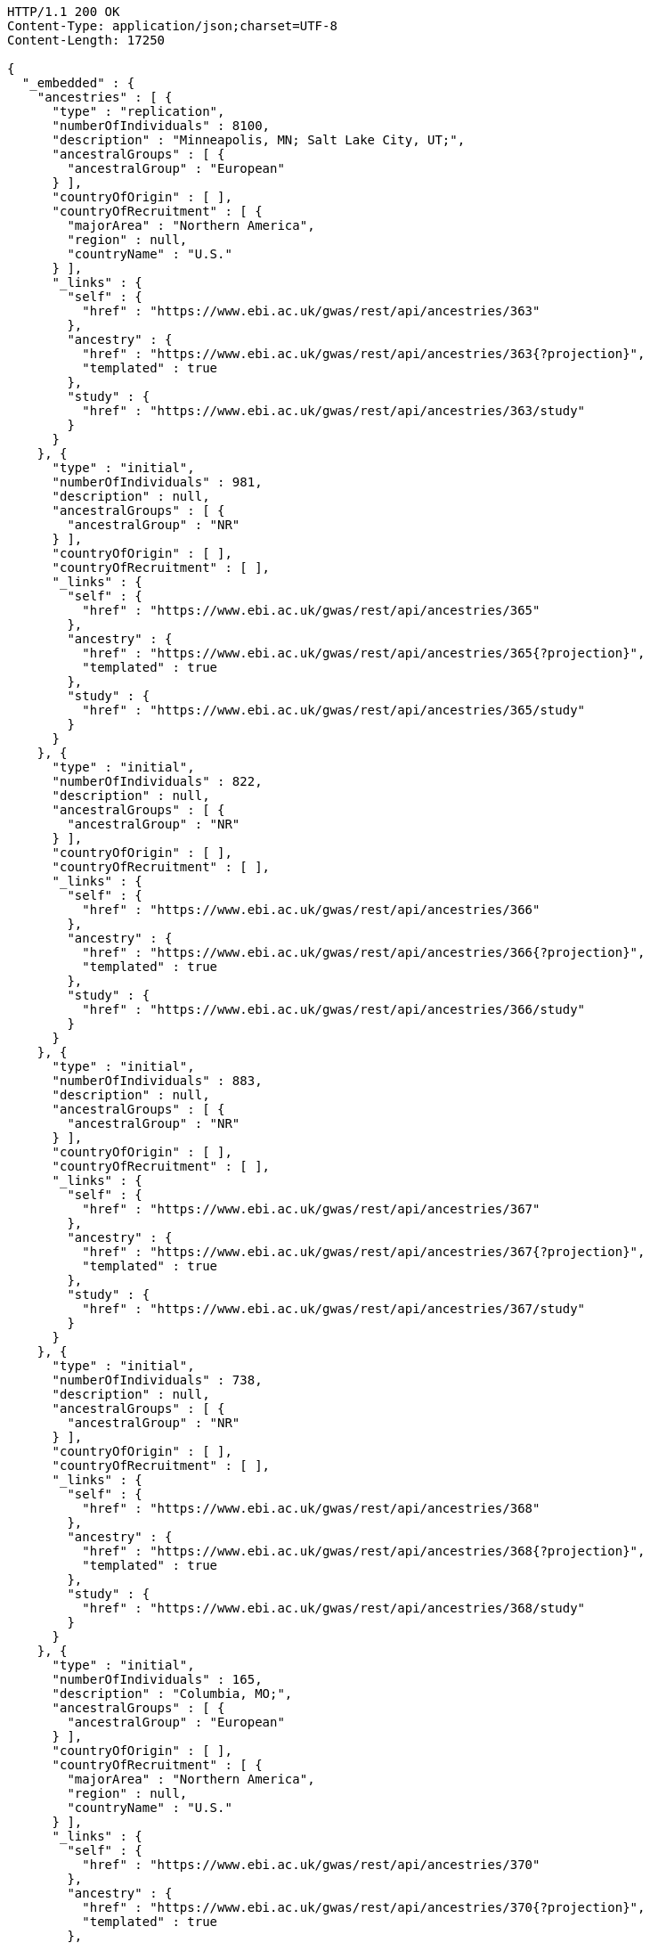 [source,http,options="nowrap"]
----
HTTP/1.1 200 OK
Content-Type: application/json;charset=UTF-8
Content-Length: 17250

{
  "_embedded" : {
    "ancestries" : [ {
      "type" : "replication",
      "numberOfIndividuals" : 8100,
      "description" : "Minneapolis, MN; Salt Lake City, UT;",
      "ancestralGroups" : [ {
        "ancestralGroup" : "European"
      } ],
      "countryOfOrigin" : [ ],
      "countryOfRecruitment" : [ {
        "majorArea" : "Northern America",
        "region" : null,
        "countryName" : "U.S."
      } ],
      "_links" : {
        "self" : {
          "href" : "https://www.ebi.ac.uk/gwas/rest/api/ancestries/363"
        },
        "ancestry" : {
          "href" : "https://www.ebi.ac.uk/gwas/rest/api/ancestries/363{?projection}",
          "templated" : true
        },
        "study" : {
          "href" : "https://www.ebi.ac.uk/gwas/rest/api/ancestries/363/study"
        }
      }
    }, {
      "type" : "initial",
      "numberOfIndividuals" : 981,
      "description" : null,
      "ancestralGroups" : [ {
        "ancestralGroup" : "NR"
      } ],
      "countryOfOrigin" : [ ],
      "countryOfRecruitment" : [ ],
      "_links" : {
        "self" : {
          "href" : "https://www.ebi.ac.uk/gwas/rest/api/ancestries/365"
        },
        "ancestry" : {
          "href" : "https://www.ebi.ac.uk/gwas/rest/api/ancestries/365{?projection}",
          "templated" : true
        },
        "study" : {
          "href" : "https://www.ebi.ac.uk/gwas/rest/api/ancestries/365/study"
        }
      }
    }, {
      "type" : "initial",
      "numberOfIndividuals" : 822,
      "description" : null,
      "ancestralGroups" : [ {
        "ancestralGroup" : "NR"
      } ],
      "countryOfOrigin" : [ ],
      "countryOfRecruitment" : [ ],
      "_links" : {
        "self" : {
          "href" : "https://www.ebi.ac.uk/gwas/rest/api/ancestries/366"
        },
        "ancestry" : {
          "href" : "https://www.ebi.ac.uk/gwas/rest/api/ancestries/366{?projection}",
          "templated" : true
        },
        "study" : {
          "href" : "https://www.ebi.ac.uk/gwas/rest/api/ancestries/366/study"
        }
      }
    }, {
      "type" : "initial",
      "numberOfIndividuals" : 883,
      "description" : null,
      "ancestralGroups" : [ {
        "ancestralGroup" : "NR"
      } ],
      "countryOfOrigin" : [ ],
      "countryOfRecruitment" : [ ],
      "_links" : {
        "self" : {
          "href" : "https://www.ebi.ac.uk/gwas/rest/api/ancestries/367"
        },
        "ancestry" : {
          "href" : "https://www.ebi.ac.uk/gwas/rest/api/ancestries/367{?projection}",
          "templated" : true
        },
        "study" : {
          "href" : "https://www.ebi.ac.uk/gwas/rest/api/ancestries/367/study"
        }
      }
    }, {
      "type" : "initial",
      "numberOfIndividuals" : 738,
      "description" : null,
      "ancestralGroups" : [ {
        "ancestralGroup" : "NR"
      } ],
      "countryOfOrigin" : [ ],
      "countryOfRecruitment" : [ ],
      "_links" : {
        "self" : {
          "href" : "https://www.ebi.ac.uk/gwas/rest/api/ancestries/368"
        },
        "ancestry" : {
          "href" : "https://www.ebi.ac.uk/gwas/rest/api/ancestries/368{?projection}",
          "templated" : true
        },
        "study" : {
          "href" : "https://www.ebi.ac.uk/gwas/rest/api/ancestries/368/study"
        }
      }
    }, {
      "type" : "initial",
      "numberOfIndividuals" : 165,
      "description" : "Columbia, MO;",
      "ancestralGroups" : [ {
        "ancestralGroup" : "European"
      } ],
      "countryOfOrigin" : [ ],
      "countryOfRecruitment" : [ {
        "majorArea" : "Northern America",
        "region" : null,
        "countryName" : "U.S."
      } ],
      "_links" : {
        "self" : {
          "href" : "https://www.ebi.ac.uk/gwas/rest/api/ancestries/370"
        },
        "ancestry" : {
          "href" : "https://www.ebi.ac.uk/gwas/rest/api/ancestries/370{?projection}",
          "templated" : true
        },
        "study" : {
          "href" : "https://www.ebi.ac.uk/gwas/rest/api/ancestries/370/study"
        }
      }
    }, {
      "type" : "initial",
      "numberOfIndividuals" : 4305,
      "description" : "Lanusei Valley, Sardinia, Italy;",
      "ancestralGroups" : [ {
        "ancestralGroup" : "European"
      } ],
      "countryOfOrigin" : [ ],
      "countryOfRecruitment" : [ {
        "majorArea" : "Europe",
        "region" : "Southern Europe",
        "countryName" : "Italy"
      } ],
      "_links" : {
        "self" : {
          "href" : "https://www.ebi.ac.uk/gwas/rest/api/ancestries/381"
        },
        "ancestry" : {
          "href" : "https://www.ebi.ac.uk/gwas/rest/api/ancestries/381{?projection}",
          "templated" : true
        },
        "study" : {
          "href" : "https://www.ebi.ac.uk/gwas/rest/api/ancestries/381/study"
        }
      }
    }, {
      "type" : "initial",
      "numberOfIndividuals" : 1489,
      "description" : null,
      "ancestralGroups" : [ {
        "ancestralGroup" : "European"
      } ],
      "countryOfOrigin" : [ ],
      "countryOfRecruitment" : [ {
        "majorArea" : "Northern America",
        "region" : null,
        "countryName" : "Canada"
      } ],
      "_links" : {
        "self" : {
          "href" : "https://www.ebi.ac.uk/gwas/rest/api/ancestries/383"
        },
        "ancestry" : {
          "href" : "https://www.ebi.ac.uk/gwas/rest/api/ancestries/383{?projection}",
          "templated" : true
        },
        "study" : {
          "href" : "https://www.ebi.ac.uk/gwas/rest/api/ancestries/383/study"
        }
      }
    }, {
      "type" : "replication",
      "numberOfIndividuals" : 23684,
      "description" : null,
      "ancestralGroups" : [ {
        "ancestralGroup" : "European"
      } ],
      "countryOfOrigin" : [ ],
      "countryOfRecruitment" : [ {
        "majorArea" : "Europe",
        "region" : "Northern Europe",
        "countryName" : "Finland"
      } ],
      "_links" : {
        "self" : {
          "href" : "https://www.ebi.ac.uk/gwas/rest/api/ancestries/386"
        },
        "ancestry" : {
          "href" : "https://www.ebi.ac.uk/gwas/rest/api/ancestries/386{?projection}",
          "templated" : true
        },
        "study" : {
          "href" : "https://www.ebi.ac.uk/gwas/rest/api/ancestries/386/study"
        }
      }
    }, {
      "type" : "initial",
      "numberOfIndividuals" : 206,
      "description" : "Barcelona, Spain; Pamplona, Spain; Toulouse, France; Malaga, Spain;",
      "ancestralGroups" : [ {
        "ancestralGroup" : "European"
      } ],
      "countryOfOrigin" : [ ],
      "countryOfRecruitment" : [ {
        "majorArea" : "Europe",
        "region" : "Southern Europe",
        "countryName" : "Spain"
      }, {
        "majorArea" : "Europe",
        "region" : "Western Europe",
        "countryName" : "France"
      } ],
      "_links" : {
        "self" : {
          "href" : "https://www.ebi.ac.uk/gwas/rest/api/ancestries/388"
        },
        "ancestry" : {
          "href" : "https://www.ebi.ac.uk/gwas/rest/api/ancestries/388{?projection}",
          "templated" : true
        },
        "study" : {
          "href" : "https://www.ebi.ac.uk/gwas/rest/api/ancestries/388/study"
        }
      }
    }, {
      "type" : "replication",
      "numberOfIndividuals" : 8472,
      "description" : "Dublin, Ireland; Utrecht, Netherlands; Nijmegen, Netherlands; Evry, France; Krakow, Poland; Ulm, Germany; Berlin, Germany;",
      "ancestralGroups" : [ {
        "ancestralGroup" : "European"
      } ],
      "countryOfOrigin" : [ ],
      "countryOfRecruitment" : [ {
        "majorArea" : "Northern America",
        "region" : null,
        "countryName" : "U.S."
      }, {
        "majorArea" : "Europe",
        "region" : "Eastern Europe",
        "countryName" : "Poland"
      }, {
        "majorArea" : "Europe",
        "region" : "Western Europe",
        "countryName" : "Netherlands"
      }, {
        "majorArea" : "Europe",
        "region" : "Western Europe",
        "countryName" : "Germany"
      }, {
        "majorArea" : "Europe",
        "region" : "Northern Europe",
        "countryName" : "U.K."
      }, {
        "majorArea" : "Europe",
        "region" : "Western Europe",
        "countryName" : "France"
      } ],
      "_links" : {
        "self" : {
          "href" : "https://www.ebi.ac.uk/gwas/rest/api/ancestries/401"
        },
        "ancestry" : {
          "href" : "https://www.ebi.ac.uk/gwas/rest/api/ancestries/401{?projection}",
          "templated" : true
        },
        "study" : {
          "href" : "https://www.ebi.ac.uk/gwas/rest/api/ancestries/401/study"
        }
      }
    }, {
      "type" : "initial",
      "numberOfIndividuals" : 1087,
      "description" : null,
      "ancestralGroups" : [ {
        "ancestralGroup" : "European"
      } ],
      "countryOfOrigin" : [ ],
      "countryOfRecruitment" : [ ],
      "_links" : {
        "self" : {
          "href" : "https://www.ebi.ac.uk/gwas/rest/api/ancestries/423"
        },
        "ancestry" : {
          "href" : "https://www.ebi.ac.uk/gwas/rest/api/ancestries/423{?projection}",
          "templated" : true
        },
        "study" : {
          "href" : "https://www.ebi.ac.uk/gwas/rest/api/ancestries/423/study"
        }
      }
    }, {
      "type" : "replication",
      "numberOfIndividuals" : 4815,
      "description" : null,
      "ancestralGroups" : [ {
        "ancestralGroup" : "European"
      } ],
      "countryOfOrigin" : [ ],
      "countryOfRecruitment" : [ ],
      "_links" : {
        "self" : {
          "href" : "https://www.ebi.ac.uk/gwas/rest/api/ancestries/424"
        },
        "ancestry" : {
          "href" : "https://www.ebi.ac.uk/gwas/rest/api/ancestries/424{?projection}",
          "templated" : true
        },
        "study" : {
          "href" : "https://www.ebi.ac.uk/gwas/rest/api/ancestries/424/study"
        }
      }
    }, {
      "type" : "initial",
      "numberOfIndividuals" : 561,
      "description" : "Starr County, TX, US;",
      "ancestralGroups" : [ {
        "ancestralGroup" : "Hispanic or Latin American"
      } ],
      "countryOfOrigin" : [ ],
      "countryOfRecruitment" : [ {
        "majorArea" : "Northern America",
        "region" : null,
        "countryName" : "U.S."
      } ],
      "_links" : {
        "self" : {
          "href" : "https://www.ebi.ac.uk/gwas/rest/api/ancestries/425"
        },
        "ancestry" : {
          "href" : "https://www.ebi.ac.uk/gwas/rest/api/ancestries/425{?projection}",
          "templated" : true
        },
        "study" : {
          "href" : "https://www.ebi.ac.uk/gwas/rest/api/ancestries/425/study"
        }
      }
    }, {
      "type" : "replication",
      "numberOfIndividuals" : 1437,
      "description" : null,
      "ancestralGroups" : [ {
        "ancestralGroup" : "East Asian"
      } ],
      "countryOfOrigin" : [ ],
      "countryOfRecruitment" : [ {
        "majorArea" : "Asia",
        "region" : "Eastern Asia",
        "countryName" : "Republic of Korea"
      } ],
      "_links" : {
        "self" : {
          "href" : "https://www.ebi.ac.uk/gwas/rest/api/ancestries/627"
        },
        "ancestry" : {
          "href" : "https://www.ebi.ac.uk/gwas/rest/api/ancestries/627{?projection}",
          "templated" : true
        },
        "study" : {
          "href" : "https://www.ebi.ac.uk/gwas/rest/api/ancestries/627/study"
        }
      }
    }, {
      "type" : "initial",
      "numberOfIndividuals" : 26316,
      "description" : "Norfolk, UK; Turin, Italy;",
      "ancestralGroups" : [ {
        "ancestralGroup" : "European"
      } ],
      "countryOfOrigin" : [ ],
      "countryOfRecruitment" : [ {
        "majorArea" : "Europe",
        "region" : "Northern Europe",
        "countryName" : "Finland"
      }, {
        "majorArea" : "Oceania",
        "region" : "Australia/New Zealand",
        "countryName" : "Australia"
      }, {
        "majorArea" : "Europe",
        "region" : "Western Europe",
        "countryName" : "Netherlands"
      }, {
        "majorArea" : "Europe",
        "region" : "Western Europe",
        "countryName" : "Germany"
      }, {
        "majorArea" : "Europe",
        "region" : "Northern Europe",
        "countryName" : "U.K."
      }, {
        "majorArea" : "Europe",
        "region" : "Western Europe",
        "countryName" : "Switzerland"
      }, {
        "majorArea" : "Europe",
        "region" : "Western Europe",
        "countryName" : "France"
      } ],
      "_links" : {
        "self" : {
          "href" : "https://www.ebi.ac.uk/gwas/rest/api/ancestries/675"
        },
        "ancestry" : {
          "href" : "https://www.ebi.ac.uk/gwas/rest/api/ancestries/675{?projection}",
          "templated" : true
        },
        "study" : {
          "href" : "https://www.ebi.ac.uk/gwas/rest/api/ancestries/675/study"
        }
      }
    }, {
      "type" : "initial",
      "numberOfIndividuals" : 2096,
      "description" : "Beijing, China;",
      "ancestralGroups" : [ {
        "ancestralGroup" : "East Asian"
      } ],
      "countryOfOrigin" : [ ],
      "countryOfRecruitment" : [ {
        "majorArea" : "Asia",
        "region" : "Eastern Asia",
        "countryName" : "China"
      } ],
      "_links" : {
        "self" : {
          "href" : "https://www.ebi.ac.uk/gwas/rest/api/ancestries/541"
        },
        "ancestry" : {
          "href" : "https://www.ebi.ac.uk/gwas/rest/api/ancestries/541{?projection}",
          "templated" : true
        },
        "study" : {
          "href" : "https://www.ebi.ac.uk/gwas/rest/api/ancestries/541/study"
        }
      }
    }, {
      "type" : "replication",
      "numberOfIndividuals" : 21185,
      "description" : "Cambridgeshire, UK;",
      "ancestralGroups" : [ {
        "ancestralGroup" : "European"
      } ],
      "countryOfOrigin" : [ {
        "majorArea" : "Europe",
        "region" : "Southern Europe",
        "countryName" : "Italy"
      }, {
        "majorArea" : "Europe",
        "region" : "Western Europe",
        "countryName" : "Netherlands"
      }, {
        "majorArea" : "Europe",
        "region" : "Northern Europe",
        "countryName" : "U.K."
      }, {
        "majorArea" : "Europe",
        "region" : "Northern Europe",
        "countryName" : "Estonia"
      }, {
        "majorArea" : "Europe",
        "region" : "Western Europe",
        "countryName" : "France"
      } ],
      "countryOfRecruitment" : [ ],
      "_links" : {
        "self" : {
          "href" : "https://www.ebi.ac.uk/gwas/rest/api/ancestries/676"
        },
        "ancestry" : {
          "href" : "https://www.ebi.ac.uk/gwas/rest/api/ancestries/676{?projection}",
          "templated" : true
        },
        "study" : {
          "href" : "https://www.ebi.ac.uk/gwas/rest/api/ancestries/676/study"
        }
      }
    }, {
      "type" : "initial",
      "numberOfIndividuals" : 86995,
      "description" : null,
      "ancestralGroups" : [ {
        "ancestralGroup" : "European"
      } ],
      "countryOfOrigin" : [ ],
      "countryOfRecruitment" : [ ],
      "_links" : {
        "self" : {
          "href" : "https://www.ebi.ac.uk/gwas/rest/api/ancestries/506"
        },
        "ancestry" : {
          "href" : "https://www.ebi.ac.uk/gwas/rest/api/ancestries/506{?projection}",
          "templated" : true
        },
        "study" : {
          "href" : "https://www.ebi.ac.uk/gwas/rest/api/ancestries/506/study"
        }
      }
    }, {
      "type" : "initial",
      "numberOfIndividuals" : 7473,
      "description" : "Jackson, MI; Forsyth County, NC; Sacramento County, CA; Washington County, MD; Pittsurgh, PA; Birmingham, AL; Chicago, IL; Minneapolis, MN; Oakland, CA; Baltimore, MD; Los Angeles County, CA; Manhattan, NY; St. Paul, MN;",
      "ancestralGroups" : [ {
        "ancestralGroup" : "African American or Afro-Caribbean"
      } ],
      "countryOfOrigin" : [ ],
      "countryOfRecruitment" : [ {
        "majorArea" : "Northern America",
        "region" : null,
        "countryName" : "U.S."
      } ],
      "_links" : {
        "self" : {
          "href" : "https://www.ebi.ac.uk/gwas/rest/api/ancestries/508"
        },
        "ancestry" : {
          "href" : "https://www.ebi.ac.uk/gwas/rest/api/ancestries/508{?projection}",
          "templated" : true
        },
        "study" : {
          "href" : "https://www.ebi.ac.uk/gwas/rest/api/ancestries/508/study"
        }
      }
    } ]
  },
  "_links" : {
    "first" : {
      "href" : "https://www.ebi.ac.uk/gwas/rest/api/ancestries?page=0&size=20"
    },
    "self" : {
      "href" : "https://www.ebi.ac.uk/gwas/rest/api/ancestries"
    },
    "next" : {
      "href" : "https://www.ebi.ac.uk/gwas/rest/api/ancestries?page=1&size=20"
    },
    "last" : {
      "href" : "https://www.ebi.ac.uk/gwas/rest/api/ancestries?page=445&size=20"
    },
    "profile" : {
      "href" : "https://www.ebi.ac.uk/gwas/rest/api/profile/ancestries"
    },
    "search" : {
      "href" : "https://www.ebi.ac.uk/gwas/rest/api/ancestries/search"
    }
  },
  "page" : {
    "size" : 20,
    "totalElements" : 8913,
    "totalPages" : 446,
    "number" : 0
  }
}
----